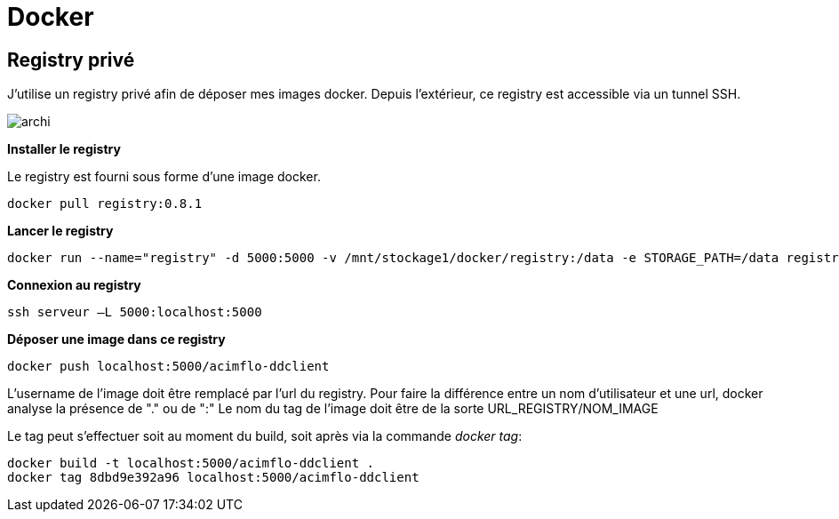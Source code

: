 = Docker

== Registry privé

J'utilise un registry privé afin de déposer mes images docker.
Depuis l'extérieur, ce registry est accessible via un tunnel SSH.

image::archi.png[align="center"]

**Installer le registry**

Le registry est fourni sous forme d'une image docker.

  docker pull registry:0.8.1

**Lancer le registry**

    docker run --name="registry" -d 5000:5000 -v /mnt/stockage1/docker/registry:/data -e STORAGE_PATH=/data registry:0.8.1

    
**Connexion au registry**

    ssh serveur –L 5000:localhost:5000

    
**Déposer une image dans ce registry**

   docker push localhost:5000/acimflo-ddclient

L'username de l'image doit être remplacé par l'url du registry. Pour faire la différence entre un nom d'utilisateur et une url, docker analyse la présence de "." ou de ":"
Le nom du tag de l'image doit être de la sorte URL_REGISTRY/NOM_IMAGE

Le tag peut s'effectuer soit au moment du build, soit après via la commande _docker tag_:
   
   docker build -t localhost:5000/acimflo-ddclient .
   docker tag 8dbd9e392a96 localhost:5000/acimflo-ddclient


